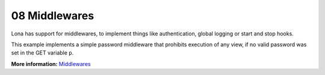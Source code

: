 

08 Middlewares
==============

Lona has support for middlewares, to implement things like authentication,
global logging or start and stop hooks.

This example implements a simple password middleware that prohibits execution
of any view, if no valid password was set in the GET variable ``p``.

.. image:: example-1.gif

.. code-block:: python
    :include: example-1.py

**More information:** `Middlewares </api-reference/middlewares.html>`_

.. rst-buttons::

    .. rst-button::
        :link_title: 07 State
        :link_target: /tutorial/07-state/index.rst
        :position: left

    .. rst-button::
        :link_title: 09 Static Files
        :link_target: /tutorial/09-static-files/index.rst
        :position: right

